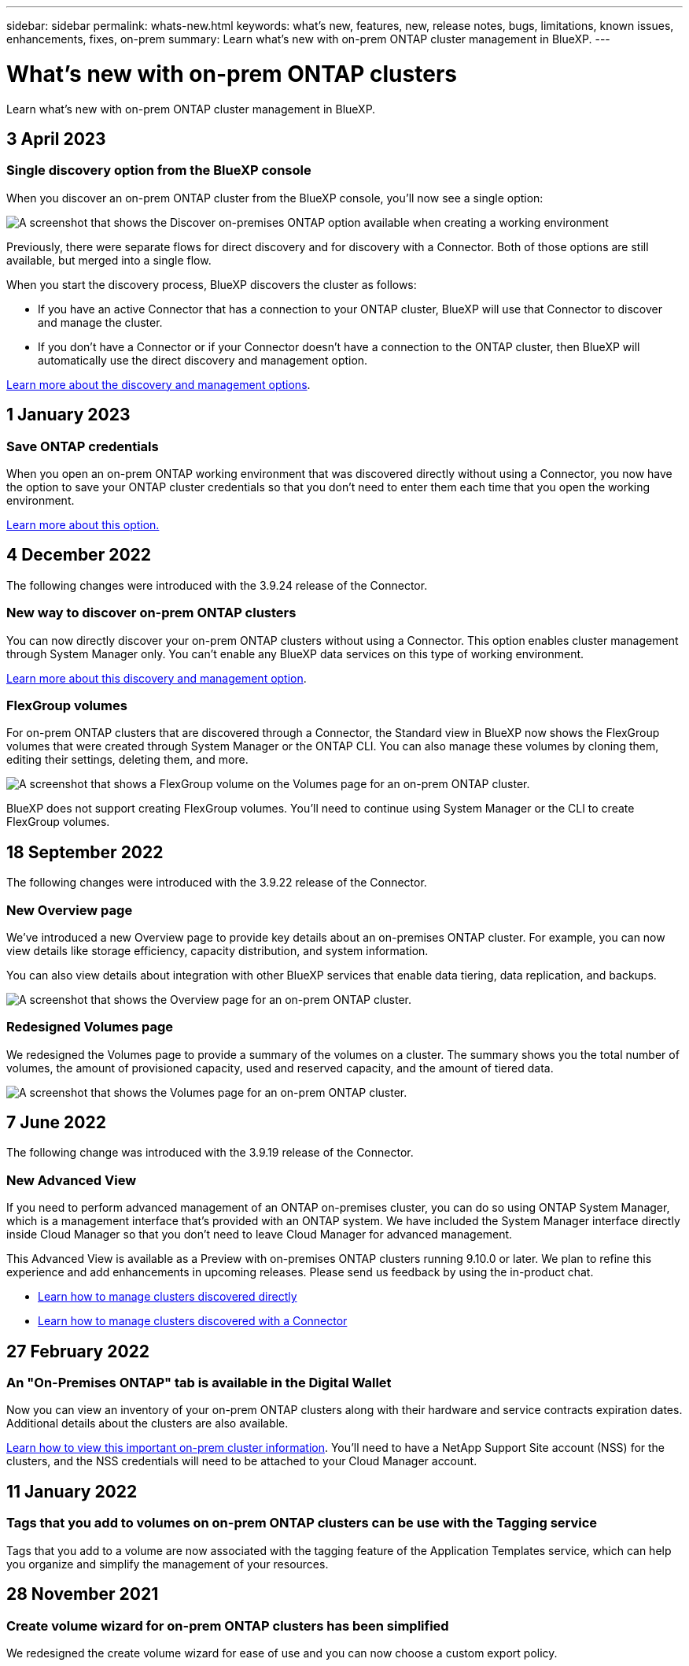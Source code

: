 ---
sidebar: sidebar
permalink: whats-new.html
keywords: what's new, features, new, release notes, bugs, limitations, known issues, enhancements, fixes, on-prem
summary: Learn what's new with on-prem ONTAP cluster management in BlueXP.
---

= What's new with on-prem ONTAP clusters
:hardbreaks:
:nofooter:
:icons: font
:linkattrs:
:imagesdir: ./media/

[.lead]
Learn what's new with on-prem ONTAP cluster management in BlueXP.

// tag::whats-new[]
== 3 April 2023

=== Single discovery option from the BlueXP console

When you discover an on-prem ONTAP cluster from the BlueXP console, you'll now see a single option:

image:https://raw.githubusercontent.com/NetAppDocs/bluexp-ontap-onprem/main/media/screenshot-discover-on-prem-ontap.png[A screenshot that shows the Discover on-premises ONTAP option available when creating a working environment]

Previously, there were separate flows for direct discovery and for discovery with a Connector. Both of those options are still available, but merged into a single flow.

When you start the discovery process, BlueXP discovers the cluster as follows:

* If you have an active Connector that has a connection to your ONTAP cluster, BlueXP will use that Connector to discover and manage the cluster.

* If you don't have a Connector or if your Connector doesn't have a connection to the ONTAP cluster, then BlueXP will automatically use the direct discovery and management option.

https://docs.netapp.com/us-en/bluexp-ontap-onprem/task-discovering-ontap.html[Learn more about the discovery and management options].

== 1 January 2023

=== Save ONTAP credentials

When you open an on-prem ONTAP working environment that was discovered directly without using a Connector, you now have the option to save your ONTAP cluster credentials so that you don't need to enter them each time that you open the working environment.

https://docs.netapp.com/us-en/bluexp-ontap-onprem/task-manage-ontap-direct.html[Learn more about this option.]

== 4 December 2022

The following changes were introduced with the 3.9.24 release of the Connector.

=== New way to discover on-prem ONTAP clusters

You can now directly discover your on-prem ONTAP clusters without using a Connector. This option enables cluster management through System Manager only. You can't enable any BlueXP data services on this type of working environment.

https://docs.netapp.com/us-en/bluexp-ontap-onprem/task-discovering-ontap.html[Learn more about this discovery and management option].

=== FlexGroup volumes

For on-prem ONTAP clusters that are discovered through a Connector, the Standard view in BlueXP now shows the FlexGroup volumes that were created through System Manager or the ONTAP CLI. You can also manage these volumes by cloning them, editing their settings, deleting them, and more.

image:https://raw.githubusercontent.com/NetAppDocs/bluexp-ontap-onprem/main/media/screenshot-flexgroup-volumes.png[A screenshot that shows a FlexGroup volume on the Volumes page for an on-prem ONTAP cluster.]

BlueXP does not support creating FlexGroup volumes. You'll need to continue using System Manager or the CLI to create FlexGroup volumes.

== 18 September 2022

The following changes were introduced with the 3.9.22 release of the Connector.

=== New Overview page

We've introduced a new Overview page to provide key details about an on-premises ONTAP cluster. For example, you can now view details like storage efficiency, capacity distribution, and system information.

You can also view details about integration with other BlueXP services that enable data tiering, data replication, and backups.

image:https://raw.githubusercontent.com/NetAppDocs/bluexp-ontap-onprem/main/media/screenshot-overview.png[A screenshot that shows the Overview page for an on-prem ONTAP cluster.]

=== Redesigned Volumes page

We redesigned the Volumes page to provide a summary of the volumes on a cluster. The summary shows you the total number of volumes, the amount of provisioned capacity, used and reserved capacity, and the amount of tiered data.

image:https://raw.githubusercontent.com/NetAppDocs/bluexp-ontap-onprem/main/media/screenshot-volumes.png[A screenshot that shows the Volumes page for an on-prem ONTAP cluster.]
// end::whats-new[]

== 7 June 2022

The following change was introduced with the 3.9.19 release of the Connector.

=== New Advanced View

If you need to perform advanced management of an ONTAP on-premises cluster, you can do so using ONTAP System Manager, which is a management interface that's provided with an ONTAP system. We have included the System Manager interface directly inside Cloud Manager so that you don't need to leave Cloud Manager for advanced management.

This Advanced View is available as a Preview with on-premises ONTAP clusters running 9.10.0 or later. We plan to refine this experience and add enhancements in upcoming releases. Please send us feedback by using the in-product chat.

* link:task-manage-ontap-direct.html[Learn how to manage clusters discovered directly]
* link:task-manage-ontap-connector.html[Learn how to manage clusters discovered with a Connector]

== 27 February 2022

=== An "On-Premises ONTAP" tab is available in the Digital Wallet

Now you can view an inventory of your on-prem ONTAP clusters along with their hardware and service contracts expiration dates. Additional details about the clusters are also available.

https://docs.netapp.com/us-en/bluexp-ontap-onprem/task-view-cluster-info.html[Learn how to view this important on-prem cluster information]. You'll need to have a NetApp Support Site account (NSS) for the clusters, and the NSS credentials will need to be attached to your Cloud Manager account.

== 11 January 2022

=== Tags that you add to volumes on on-prem ONTAP clusters can be use with the Tagging service

Tags that you add to a volume are now associated with the  tagging feature of the Application Templates service, which can help you organize and simplify the management of your resources.

== 28 November 2021

=== Create volume wizard for on-prem ONTAP clusters has been simplified

We redesigned the create volume wizard for ease of use and you can now choose a custom export policy.
